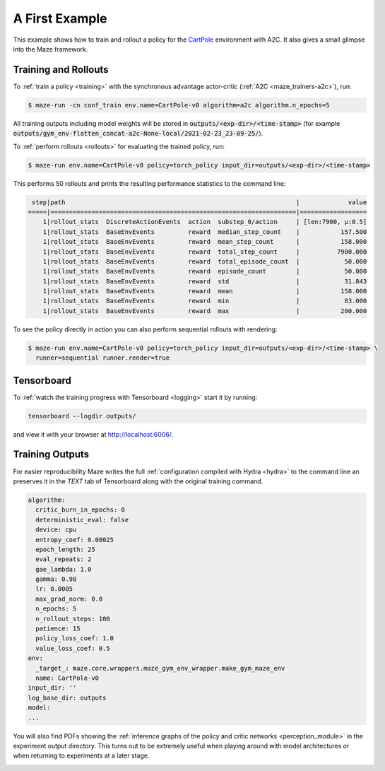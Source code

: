 .. _first_example:

A First Example
===============

This example shows how to train and rollout a policy for the
`CartPole <https://gym.openai.com/envs/CartPole-v1/>`_ environment with A2C.
It also gives a small glimpse into the Maze framework.

Training and Rollouts
---------------------

To :ref:`train a policy <training>` with the synchronous advantage actor-critic (:ref:`A2C <maze_trainers-a2c>`), run:

.. code:: console

    $ maze-run -cn conf_train env.name=CartPole-v0 algorithm=a2c algorithm.n_epochs=5

All training outputs including model weights will be stored in
:code:`outputs/<exp-dir>/<time-stamp>`
(for example :code:`outputs/gym_env-flatten_concat-a2c-None-local/2021-02-23_23-09-25/`).

To :ref:`perform rollouts <rollouts>` for evaluating the trained policy, run:

.. code:: console

    $ maze-run env.name=CartPole-v0 policy=torch_policy input_dir=outputs/<exp-dir>/<time-stamp>

This performs 50 rollouts and prints the resulting performance statistics to the command line:

.. code:: console

     step|path                                                              |             value
    =====|==================================================================|==================
        1|rollout_stats  DiscreteActionEvents  action  substep_0/action     | [len:7900, μ:0.5]
        1|rollout_stats  BaseEnvEvents         reward  median_step_count    |           157.500
        1|rollout_stats  BaseEnvEvents         reward  mean_step_count      |           158.000
        1|rollout_stats  BaseEnvEvents         reward  total_step_count     |          7900.000
        1|rollout_stats  BaseEnvEvents         reward  total_episode_count  |            50.000
        1|rollout_stats  BaseEnvEvents         reward  episode_count        |            50.000
        1|rollout_stats  BaseEnvEvents         reward  std                  |            31.843
        1|rollout_stats  BaseEnvEvents         reward  mean                 |           158.000
        1|rollout_stats  BaseEnvEvents         reward  min                  |            83.000
        1|rollout_stats  BaseEnvEvents         reward  max                  |           200.000

To see the policy directly in action you can also perform sequential rollouts with rendering:

.. code:: console

   $ maze-run env.name=CartPole-v0 policy=torch_policy input_dir=outputs/<exp-dir>/<time-stamp> \
     runner=sequential runner.render=true


.. image:: cartpole_img.png
    :width: 40 %
    :align: center

Tensorboard
-----------

To :ref:`watch the training progress with Tensorboard <logging>` start it by running:

.. code:: console

    tensorboard --logdir outputs/

and view it with your browser at http://localhost:6006/.

.. image:: tensorboard_screenshot.png
    :width: 100 %
    :align: center

Training Outputs
----------------

For easier reproducibility Maze writes the full :ref:`configuration compiled with Hydra <hydra>` to the command line
an preserves it in the *TEXT* tab of Tensorboard along with the original training command.

.. code:: YAML

    algorithm:
      critic_burn_in_epochs: 0
      deterministic_eval: false
      device: cpu
      entropy_coef: 0.00025
      epoch_length: 25
      eval_repeats: 2
      gae_lambda: 1.0
      gamma: 0.98
      lr: 0.0005
      max_grad_norm: 0.0
      n_epochs: 5
      n_rollout_steps: 100
      patience: 15
      policy_loss_coef: 1.0
      value_loss_coef: 0.5
    env:
      _target_: maze.core.wrappers.maze_gym_env_wrapper.make_gym_maze_env
      name: CartPole-v0
    input_dir: ''
    log_base_dir: outputs
    model:
    ...

You will also find PDFs showing the :ref:`inference graphs of the policy and critic networks <perception_module>`
in the experiment output directory. This turns out to be extremely useful when playing around with model architectures
or when returning to experiments at a later stage.

.. image:: ../policy_and_value_networks/cartpole_concat_policy_graph.png
    :width: 49 %
.. image:: ../policy_and_value_networks/cartpole_concat_critic_graph.png
    :width: 49 %